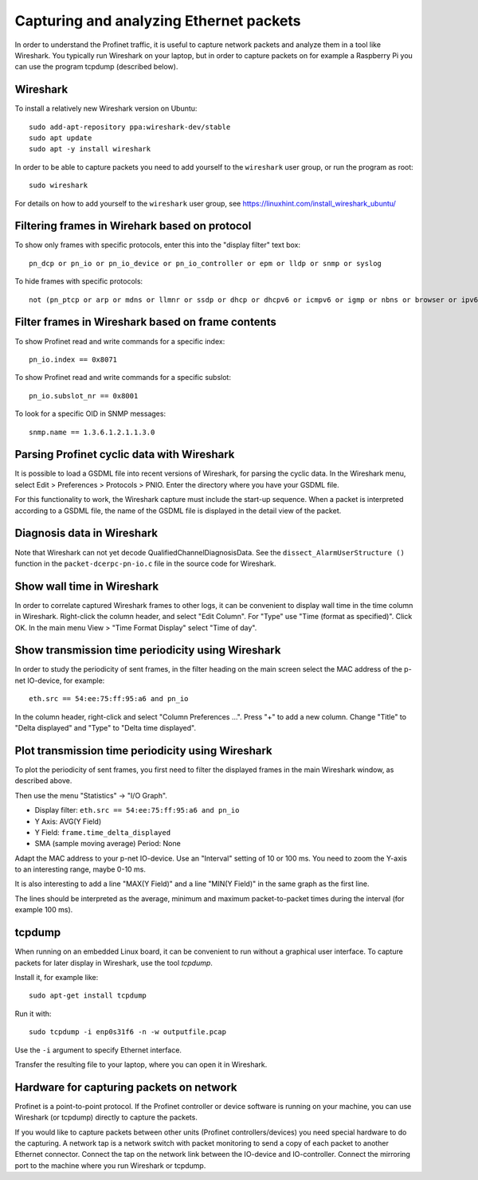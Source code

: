 Capturing and analyzing Ethernet packets
========================================
In order to understand the Profinet traffic, it is useful to capture network
packets and analyze them in a tool like Wireshark. You typically run
Wireshark on your laptop, but in order to capture packets on for example
a Raspberry Pi you can use the program tcpdump (described below).


Wireshark
---------
To install a relatively new Wireshark version on Ubuntu::

    sudo add-apt-repository ppa:wireshark-dev/stable
    sudo apt update
    sudo apt -y install wireshark

In order to be able to capture packets you need to add yourself to the
``wireshark`` user group, or run the program as root::

    sudo wireshark

For details on how to add yourself to the ``wireshark`` user group, see
https://linuxhint.com/install_wireshark_ubuntu/


Filtering frames in Wirehark based on protocol
----------------------------------------------
To show only frames with specific protocols, enter this into the "display
filter" text box::

   pn_dcp or pn_io or pn_io_device or pn_io_controller or epm or lldp or snmp or syslog

To hide frames with specific protocols::

   not (pn_ptcp or arp or mdns or llmnr or ssdp or dhcp or dhcpv6 or icmpv6 or igmp or nbns or browser or ipv6)


Filter frames in Wireshark based on frame contents
--------------------------------------------------
To show Profinet read and write commands for a specific index::

   pn_io.index == 0x8071

To show Profinet read and write commands for a specific subslot::

   pn_io.subslot_nr == 0x8001

To look for a specific OID in SNMP messages::

   snmp.name == 1.3.6.1.2.1.1.3.0


Parsing Profinet cyclic data with Wireshark
-------------------------------------------
It is possible to load a GSDML file into recent versions of Wireshark, for
parsing the cyclic data.
In the Wireshark menu, select Edit > Preferences > Protocols > PNIO.
Enter the directory where you have your GSDML file.

For this functionality to work, the Wireshark capture must include the start-up
sequence. When a packet is interpreted according to a GSDML file, the name of
the GSDML file is displayed in the detail view of the packet.


Diagnosis data in Wireshark
---------------------------
Note that Wireshark can not yet decode QualifiedChannelDiagnosisData.
See the ``dissect_AlarmUserStructure ()`` function in
the ``packet-dcerpc-pn-io.c`` file in the source code for Wireshark.


Show wall time in Wireshark
---------------------------
In order to correlate captured Wireshark frames to other logs, it can be
convenient to display wall time in the time column in Wireshark.
Right-click the column header, and select "Edit Column".
For "Type" use "Time (format as specified)". Click OK.
In the main menu View > "Time Format Display" select "Time of day".


Show transmission time periodicity using Wireshark
--------------------------------------------------
In order to study the periodicity of sent frames, in the filter heading on the
main screen select the MAC address of the p-net IO-device, for example::

    eth.src == 54:ee:75:ff:95:a6 and pn_io

In the column header, right-click and select "Column Preferences ...". Press "+"
to add a new column. Change "Title" to "Delta displayed" and "Type" to
"Delta time displayed".


Plot transmission time periodicity using Wireshark
--------------------------------------------------
To plot the periodicity of sent frames, you first need to filter the displayed
frames in the main Wireshark window, as described above.

Then use the menu "Statistics" -> "I/O Graph".

* Display filter: ``eth.src == 54:ee:75:ff:95:a6 and pn_io``
* Y Axis: AVG(Y Field)
* Y Field: ``frame.time_delta_displayed``
* SMA (sample moving average) Period: None

Adapt the MAC address to your p-net IO-device.
Use an "Interval" setting of 10 or 100 ms.
You need to zoom the Y-axis to an interesting range, maybe 0-10 ms.

It is also interesting to add a line "MAX(Y Field)" and a line "MIN(Y Field)"
in the same graph as the first line.

The lines should be interpreted as the average, minimum and maximum
packet-to-packet times during the interval (for example 100 ms).


tcpdump
-------
When running on an embedded Linux board, it can be convenient to run without
a graphical user interface. To capture packets for later display in Wireshark,
use the tool `tcpdump`.

Install it, for example like::

    sudo apt-get install tcpdump

Run it with::

    sudo tcpdump -i enp0s31f6 -n -w outputfile.pcap

Use the ``-i`` argument to specify Ethernet interface.

Transfer the resulting file to your laptop, where you can open it in Wireshark.


Hardware for capturing packets on network
-----------------------------------------
Profinet is a point-to-point protocol. If the Profinet controller or device
software is running on your machine, you can use Wireshark (or tcpdump)
directly to capture the packets.

If you would like to capture packets between other units (Profinet
controllers/devices) you need special hardware to do the capturing. A network
tap is a network switch with packet monitoring to send a copy of each packet
to another Ethernet connector. Connect the tap on the network link between the
IO-device and IO-controller. Connect the mirroring port to the machine where
you run Wireshark or tcpdump.
